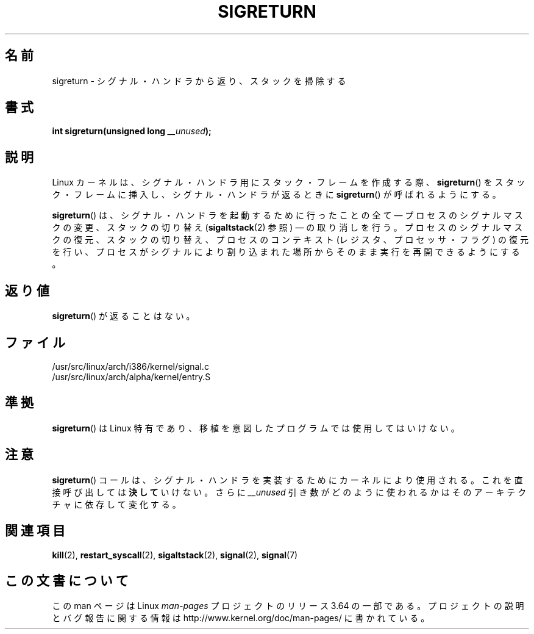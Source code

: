.\" Copyright (C) 1995, Thomas K. Dyas <tdyas@eden.rutgers.edu>
.\"
.\" %%%LICENSE_START(VERBATIM)
.\" Permission is granted to make and distribute verbatim copies of this
.\" manual provided the copyright notice and this permission notice are
.\" preserved on all copies.
.\"
.\" Permission is granted to copy and distribute modified versions of this
.\" manual under the conditions for verbatim copying, provided that the
.\" entire resulting derived work is distributed under the terms of a
.\" permission notice identical to this one.
.\"
.\" Since the Linux kernel and libraries are constantly changing, this
.\" manual page may be incorrect or out-of-date.  The author(s) assume no
.\" responsibility for errors or omissions, or for damages resulting from
.\" the use of the information contained herein.  The author(s) may not
.\" have taken the same level of care in the production of this manual,
.\" which is licensed free of charge, as they might when working
.\" professionally.
.\"
.\" Formatted or processed versions of this manual, if unaccompanied by
.\" the source, must acknowledge the copyright and authors of this work.
.\" %%%LICENSE_END
.\"
.\" Created   Sat Aug 21 1995     Thomas K. Dyas <tdyas@eden.rutgers.edu>
.\" Modified Tue Oct 22 22:09:03 1996 by Eric S. Raymond <esr@thyrsus.com>
.\" 2008-06-26, mtk, added some more detail on the work done by sigreturn()
.\"
.\"*******************************************************************
.\"
.\" This file was generated with po4a. Translate the source file.
.\"
.\"*******************************************************************
.\"
.\" Japanese Version Copyright (c) 1997 HANATAKA Shinya
.\"         all rights reserved.
.\" Translated 1997-03-03, HANATAKA Shinya <hanataka@abyss.rim.or.jp>
.\" Updated 2005-09-04, Akihiro MOTOKI <amotoki@dd.iij4u.or.jp>
.\" Updated 2008-08-07, Akihiro MOTOKI, LDP v3.05
.\"
.TH SIGRETURN 2 2013\-07\-30 Linux "Linux Programmer's Manual"
.SH 名前
sigreturn \- シグナル・ハンドラから返り、スタックを掃除する
.SH 書式
\fBint sigreturn(unsigned long \fP\fI__unused\fP\fB);\fP
.SH 説明
Linux カーネルは、 シグナル・ハンドラ用にスタック・フレームを作成する際、 \fBsigreturn\fP()
をスタック・フレームに挿入し、シグナル・ハンドラが返るときに \fBsigreturn\fP()  が呼ばれるようにする。

\fBsigreturn\fP()  は、シグナル・ハンドラを起動するために行ったことの全て \(em プロセスのシグナルマスクの変更、スタックの切り替え
(\fBsigaltstack\fP(2)  参照) \(em の取り消しを行う。 プロセスのシグナルマスクの復元、スタックの切り替え、
プロセスのコンテキスト (レジスタ、プロセッサ・フラグ) の復元を行い、 プロセスがシグナルにより割り込まれた場所からそのまま実行を
再開できるようにする。
.SH 返り値
\fBsigreturn\fP()  が返ることはない。
.SH ファイル
/usr/src/linux/arch/i386/kernel/signal.c
.br
/usr/src/linux/arch/alpha/kernel/entry.S
.SH 準拠
\fBsigreturn\fP()  は Linux 特有であり、移植を意図したプログラムでは使用してはいけない。
.SH 注意
\fBsigreturn\fP()  コールは、シグナル・ハンドラを実装するためにカーネルにより使用される。 これを直接呼び出しては \fB決して\fP
いけない。さらに \fI__unused\fP 引き数がどのように使われるかはそのアーキテクチャに依存して変化する。
.SH 関連項目
\fBkill\fP(2), \fBrestart_syscall\fP(2), \fBsigaltstack\fP(2), \fBsignal\fP(2),
\fBsignal\fP(7)
.SH この文書について
この man ページは Linux \fIman\-pages\fP プロジェクトのリリース 3.64 の一部
である。プロジェクトの説明とバグ報告に関する情報は
http://www.kernel.org/doc/man\-pages/ に書かれている。

